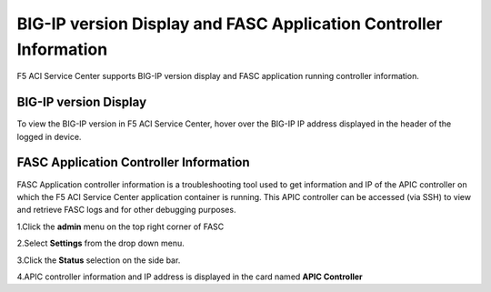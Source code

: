 BIG-IP version Display and FASC Application Controller Information
==================================================================
F5 ACI Service Center supports BIG-IP version display and FASC application running controller information.

BIG-IP version Display
------------------------
To view the BIG-IP version in F5 ACI Service Center, hover over the BIG-IP IP address displayed in the header of the logged in device.

FASC Application Controller Information
-------------------------------------------
FASC Application controller information is a troubleshooting tool used to get information and IP of the APIC controller on which the F5 ACI Service Center application container is running. This APIC controller can be accessed (via SSH) to view and retrieve FASC logs and for other debugging purposes.

1.Click the **admin** menu on the top right corner of FASC

2.Select **Settings** from the drop down menu.

3.Click the **Status** selection on the side bar.

4.APIC controller information and IP address is displayed in the card named **APIC Controller**

